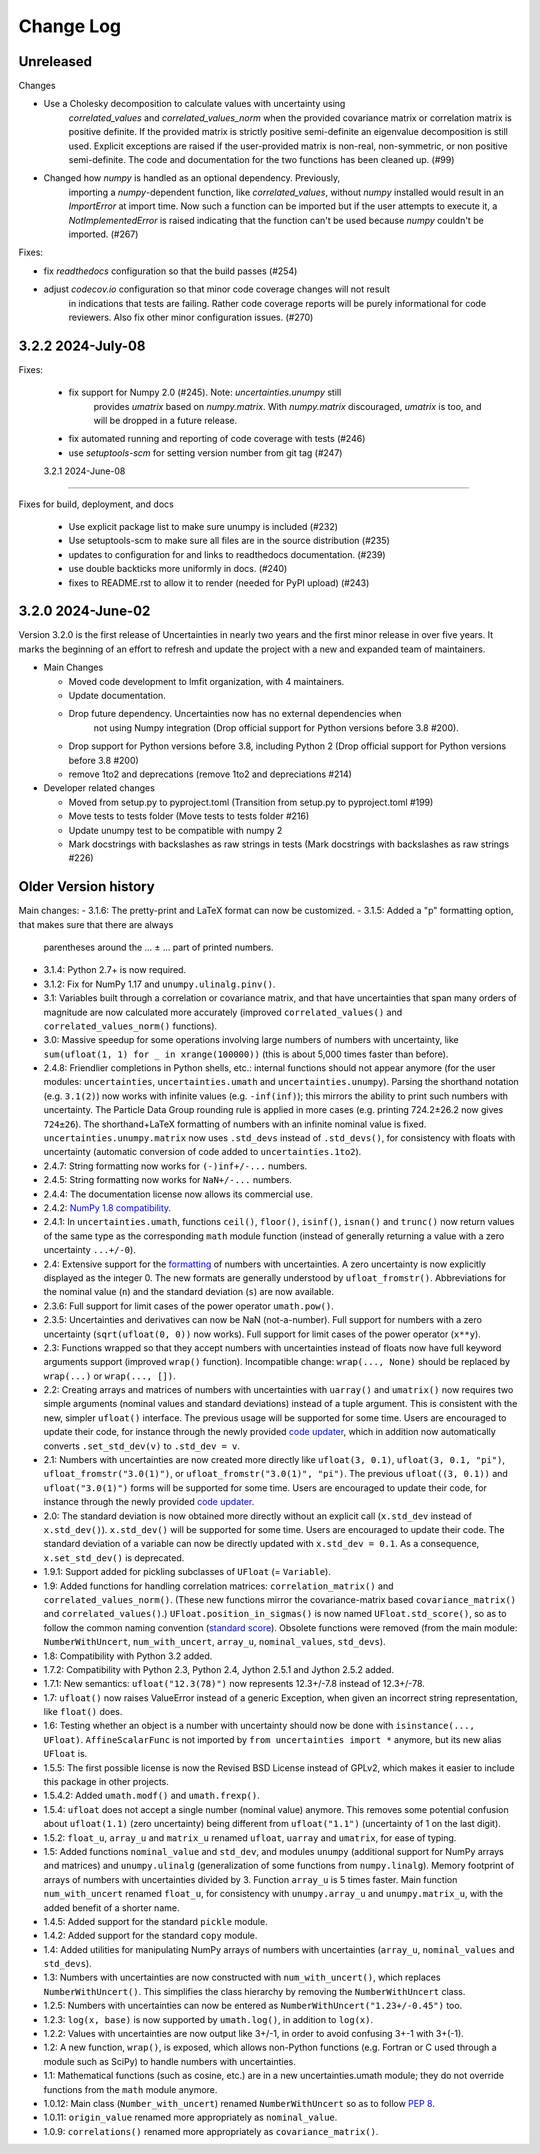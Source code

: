 Change Log
===================

Unreleased
----------

Changes

- Use a Cholesky decomposition to calculate values with uncertainty using
   `correlated_values` and `correlated_values_norm` when the provided covariance matrix
   or correlation matrix is positive definite. If the provided matrix is strictly
   positive semi-definite an eigenvalue decomposition is still used. Explicit exceptions
   are raised if the user-provided matrix is non-real, non-symmetric, or non positive
   semi-definite. The code and documentation for the two functions has been cleaned up.
   (#99)
- Changed how `numpy` is handled as an optional dependency. Previously,
   importing a `numpy`-dependent function, like `correlated_values`,
   without `numpy` installed would result in an `ImportError` at import
   time. Now such a function can be imported but if the user attempts to
   execute it, a `NotImplementedError` is raised indicating that the
   function can't be used because `numpy` couldn't be imported. (#267)

Fixes:

- fix `readthedocs` configuration so that the build passes (#254)
- adjust `codecov.io` configuration so that minor code coverage changes will not result
   in indications that tests are failing. Rather code coverage reports will be purely
   informational for code reviewers. Also fix other minor configuration issues. (#270)

3.2.2   2024-July-08
-----------------------

Fixes:

 - fix support for Numpy 2.0 (#245).  Note: `uncertainties.unumpy` still
    provides `umatrix` based on `numpy.matrix`.  With `numpy.matrix`
    discouraged, `umatrix` is too, and will be dropped in a  future release.
 - fix automated running and reporting of code coverage with tests (#246)
 - use `setuptools-scm` for setting version number from git tag  (#247)

 3.2.1   2024-June-08
-----------------------

Fixes for build, deployment, and docs

 - Use explicit package list to make sure unumpy is included (#232)
 - Use setuptools-scm to make sure all files are in the source distribution (#235)
 - updates to configuration for and links to readthedocs documentation. (#239)
 - use double backticks more uniformly in docs. (#240)
 - fixes to README.rst to allow it to render (needed for PyPI upload) (#243)

3.2.0   2024-June-02
-----------------------

Version 3.2.0 is the first release of Uncertainties in nearly two years and the
first minor release in over five years. It marks the beginning of an effort to
refresh and update the project with a new and expanded team of maintainers.

* Main Changes

  - Moved code development to lmfit organization, with 4 maintainers.
  - Update documentation.
  - Drop future dependency. Uncertainties now has no external dependencies when
     not using Numpy integration (Drop official support for Python versions before 3.8 #200).
  - Drop support for Python versions before 3.8, including Python 2 (Drop official support for Python versions before 3.8 #200)
  - remove 1to2 and deprecations (remove 1to2 and depreciations #214)

* Developer related changes

  - Moved from setup.py to pyproject.toml (Transition from setup.py to pyproject.toml #199)
  - Move tests to tests folder (Move tests to tests folder #216)
  - Update unumpy test to be compatible with numpy 2
  - Mark docstrings with backslashes as raw strings in tests (Mark docstrings with backslashes as raw strings #226)



Older Version history
------------------------

Main changes:
- 3.1.6: The pretty-print and LaTeX format can now be customized.
- 3.1.5: Added a "p" formatting option, that makes sure that there are always
  parentheses around the … ± … part of printed numbers.
- 3.1.4: Python 2.7+ is now required.
- 3.1.2: Fix for NumPy 1.17 and ``unumpy.ulinalg.pinv()``.
- 3.1: Variables built through a correlation or covariance matrix, and that
  have uncertainties that span many orders of magnitude are now
  calculated more accurately (improved ``correlated_values()`` and
  ``correlated_values_norm()`` functions).
- 3.0: Massive speedup for some operations involving large numbers of numbers with uncertainty, like ``sum(ufloat(1, 1) for _ in xrange(100000))`` (this is about 5,000 times faster than before).
- 2.4.8: Friendlier completions in Python shells, etc.: internal functions should not appear anymore (for the user modules: ``uncertainties``, ``uncertainties.umath`` and  ``uncertainties.unumpy``). Parsing the shorthand notation (e.g. ``3.1(2)``) now works with infinite values (e.g. ``-inf(inf)``); this mirrors the ability to print such numbers with uncertainty. The Particle Data Group rounding rule is applied in more cases (e.g. printing 724.2±26.2 now gives ``724±26``). The shorthand+LaTeX formatting of numbers with an infinite nominal value is fixed. ``uncertainties.unumpy.matrix`` now uses ``.std_devs`` instead of ``.std_devs()``, for consistency with floats with uncertainty (automatic conversion of code added to ``uncertainties.1to2``).
- 2.4.7: String formatting now works for ``(-)inf+/-...`` numbers.
- 2.4.5: String formatting now works for ``NaN+/-...`` numbers.
- 2.4.4: The documentation license now allows its commercial use.
- 2.4.2: `NumPy 1.8 compatibility <https://github.com/numpy/numpy/issues/4063>`_.
- 2.4.1: In ``uncertainties.umath``, functions ``ceil()``, ``floor()``,
  ``isinf()``, ``isnan()`` and ``trunc()`` now return values of
  the same type as the corresponding ``math`` module function
  (instead of generally returning a value with a zero uncertainty
  ``...+/-0``).
- 2.4: Extensive support for the formatting_ of numbers with uncertainties.
  A zero uncertainty is now explicitly displayed as the integer 0.
  The new formats are generally understood by ``ufloat_fromstr()``.
  Abbreviations for the nominal value (``n``) and the standard
  deviation (``s``) are now available.
- 2.3.6:  Full support for limit cases of the power operator
  ``umath.pow()``.
- 2.3.5: Uncertainties and derivatives can now be NaN (not-a-number).
  Full support for numbers with a zero uncertainty
  (``sqrt(ufloat(0, 0))`` now works).
  Full support for limit cases of the power operator (``x**y``).
- 2.3: Functions wrapped
  so that they accept numbers with uncertainties instead of floats
  now have full keyword arguments support
  (improved ``wrap()`` function). Incompatible change:
  ``wrap(..., None)`` should be replaced by ``wrap(...)`` or
  ``wrap(..., [])``.
- 2.2: Creating arrays and matrices of numbers with uncertainties
  with ``uarray()`` and ``umatrix()`` now requires two simple arguments
  (nominal values and standard deviations) instead of a tuple argument.
  This is consistent with the new, simpler ``ufloat()`` interface.
  The previous
  usage will be supported for some time. Users are encouraged to update
  their code, for instance through the newly provided `code updater`_,
  which in addition now automatically converts ``.set_std_dev(v)`` to
  ``.std_dev = v``.
- 2.1: Numbers with uncertainties are now created more directly like
  ``ufloat(3, 0.1)``, ``ufloat(3, 0.1, "pi")``,
  ``ufloat_fromstr("3.0(1)")``, or ``ufloat_fromstr("3.0(1)", "pi")``.
  The previous ``ufloat((3, 0.1))`` and ``ufloat("3.0(1)")`` forms
  will be supported for some time. Users are encouraged to update
  their code, for instance through the newly provided `code updater`_.
- 2.0: The standard deviation is now obtained more directly without an
  explicit
  call (``x.std_dev`` instead of ``x.std_dev()``). ``x.std_dev()``
  will be supported for some time. Users are encouraged to update
  their code. The standard deviation of a variable can now be
  directly updated with ``x.std_dev = 0.1``. As a consequence,
  ``x.set_std_dev()`` is deprecated.
- 1.9.1: Support added for pickling subclasses of ``UFloat`` (= ``Variable``).
- 1.9: Added functions for handling correlation matrices:
  ``correlation_matrix()`` and
  ``correlated_values_norm()``. (These new functions mirror the
  covariance-matrix based ``covariance_matrix()`` and
  ``correlated_values()``.) ``UFloat.position_in_sigmas()`` is
  now named ``UFloat.std_score()``, so as to follow the common
  naming convention (`standard score
  <http://en.wikipedia.org/wiki/Standard_score>`_).  Obsolete
  functions were removed (from the main module:
  ``NumberWithUncert``, ``num_with_uncert``, ``array_u``,
  ``nominal_values``, ``std_devs``).
- 1.8: Compatibility with Python 3.2 added.
- 1.7.2: Compatibility with Python 2.3, Python 2.4, Jython 2.5.1 and
  Jython 2.5.2 added.
- 1.7.1: New semantics: ``ufloat("12.3(78)")`` now represents 12.3+/-7.8
  instead of 12.3+/-78.
- 1.7: ``ufloat()`` now raises ValueError instead of a generic Exception,
  when given an incorrect
  string representation, like ``float()`` does.
- 1.6: Testing whether an object is a number with uncertainty should now
  be done with ``isinstance(..., UFloat)``.
  ``AffineScalarFunc`` is not imported by ``from uncertainties import *``
  anymore, but its new alias ``UFloat`` is.
- 1.5.5: The first possible license is now the Revised BSD License
  instead of GPLv2, which
  makes it easier to include this package in other projects.
- 1.5.4.2: Added ``umath.modf()`` and ``umath.frexp()``.
- 1.5.4: ``ufloat`` does not accept a single number (nominal value) anymore.
  This removes some potential confusion about
  ``ufloat(1.1)`` (zero uncertainty) being different from
  ``ufloat("1.1")`` (uncertainty of 1 on the last digit).
- 1.5.2: ``float_u``, ``array_u`` and ``matrix_u`` renamed ``ufloat``,
  ``uarray`` and ``umatrix``, for ease of typing.
- 1.5:  Added functions ``nominal_value`` and ``std_dev``, and
  modules ``unumpy`` (additional support for NumPy arrays and
  matrices) and ``unumpy.ulinalg`` (generalization of some
  functions from ``numpy.linalg``).
  Memory footprint of arrays of numbers with uncertainties
  divided by 3.
  Function ``array_u`` is 5 times faster.
  Main function ``num_with_uncert`` renamed
  ``float_u``, for consistency with ``unumpy.array_u`` and
  ``unumpy.matrix_u``, with the added benefit of a shorter name.
- 1.4.5: Added support for the standard ``pickle`` module.
- 1.4.2: Added support for the standard ``copy`` module.
- 1.4: Added utilities for manipulating NumPy arrays of numbers with
  uncertainties (``array_u``, ``nominal_values`` and ``std_devs``).
- 1.3: Numbers with uncertainties are now constructed with
  ``num_with_uncert()``, which replaces ``NumberWithUncert()``.  This
  simplifies the class hierarchy by removing the ``NumberWithUncert`` class.
- 1.2.5: Numbers with uncertainties can now be entered as
  ``NumberWithUncert("1.23+/-0.45")`` too.
- 1.2.3: ``log(x, base)`` is now supported by ``umath.log()``, in addition
  to ``log(x)``.
- 1.2.2: Values with uncertainties are now output like 3+/-1, in order
  to avoid confusing 3+-1 with 3+(-1).
- 1.2: A new function, ``wrap()``, is exposed, which allows non-Python
  functions (e.g. Fortran or C used through a module such as SciPy) to
  handle numbers with uncertainties.
- 1.1: Mathematical functions (such as cosine, etc.) are in a new
  uncertainties.umath module;
  they do not override functions from the ``math`` module anymore.
- 1.0.12: Main class (``Number_with_uncert``) renamed ``NumberWithUncert``
  so as to follow `PEP 8`_.
- 1.0.11: ``origin_value`` renamed more appropriately as
  ``nominal_value``.
- 1.0.9: ``correlations()`` renamed more appropriately as
  ``covariance_matrix()``.

.. _math: http://docs.python.org/library/math.html
.. _PEP 8: http://www.python.org/dev/peps/pep-0008/
.. _code updater: http://uncertainties-python-package.readthedocs.io/en/latest/index.html#migration-from-version-1-to-version-2
.. _formatting: http://uncertainties-python-package.readthedocs.io/en/latest/user_guide.html#printing
